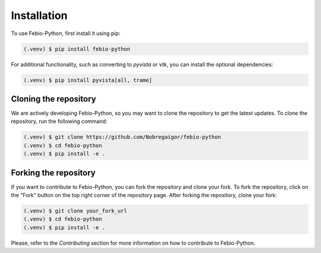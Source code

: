 Installation
============

To use Febio-Python, first install it using pip:

.. code-block:: console

   (.venv) $ pip install febio-python

For additional functionality, such as converting to `pyvista` or `vtk`, you can install the optional dependencies:

.. code-block:: console

   (.venv) $ pip install pyvista[all, trame]

Cloning the repository
----------------------

We are actively developing Febio-Python, so you may want to clone the repository to get the latest updates. 
To clone the repository, run the following command:

.. code-block:: console

   (.venv) $ git clone https://github.com/Nobregaigor/febio-python
   (.venv) $ cd febio-python
   (.venv) $ pip install -e .

Forking the repository
----------------------

If you want to contribute to Febio-Python, you can fork the repository and clone your fork.
To fork the repository, click on the "Fork" button on the top right corner of the repository page.
After forking the repository, clone your fork:

.. code-block:: console

   (.venv) $ git clone your_fork_url
   (.venv) $ cd febio-python
   (.venv) $ pip install -e .

Please, refer to the `Contributing` section for more information on how to contribute to Febio-Python.
